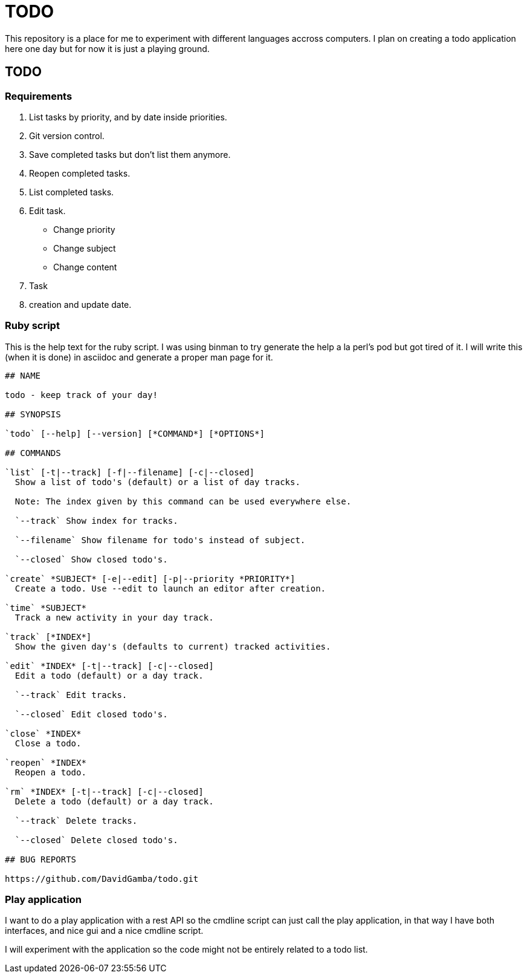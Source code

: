 = TODO

This repository is a place for me to experiment with different languages accross
computers. I plan on creating a todo application here one day but for now it is
just a playing ground.

== TODO

=== Requirements

. List tasks by priority, and by date inside priorities.
. Git version control.
. Save completed tasks but don't list them anymore.
. Reopen completed tasks.
. List completed tasks.
. Edit task.
    * Change priority
    * Change subject
    * Change content
. Task
. creation and update date.

=== Ruby script

This is the help text for the ruby script. I was using binman to try generate
the help a la perl's pod but got tired of it. I will write this (when it is
done) in asciidoc and generate a proper man page for it.

[verbating]
----
## NAME

todo - keep track of your day!

## SYNOPSIS

`todo` [--help] [--version] [*COMMAND*] [*OPTIONS*]

## COMMANDS

`list` [-t|--track] [-f|--filename] [-c|--closed]
  Show a list of todo's (default) or a list of day tracks.

  Note: The index given by this command can be used everywhere else.

  `--track` Show index for tracks.

  `--filename` Show filename for todo's instead of subject.

  `--closed` Show closed todo's.

`create` *SUBJECT* [-e|--edit] [-p|--priority *PRIORITY*]
  Create a todo. Use --edit to launch an editor after creation.

`time` *SUBJECT*
  Track a new activity in your day track.

`track` [*INDEX*]
  Show the given day's (defaults to current) tracked activities.

`edit` *INDEX* [-t|--track] [-c|--closed]
  Edit a todo (default) or a day track.

  `--track` Edit tracks.

  `--closed` Edit closed todo's.

`close` *INDEX*
  Close a todo.

`reopen` *INDEX*
  Reopen a todo.

`rm` *INDEX* [-t|--track] [-c|--closed]
  Delete a todo (default) or a day track.

  `--track` Delete tracks.

  `--closed` Delete closed todo's.

## BUG REPORTS

https://github.com/DavidGamba/todo.git
----

=== Play application

I want to do a play application with a rest API so the cmdline script can just
call the play application, in that way I have both interfaces, and nice gui and
a nice cmdline script.

I will experiment with the application so the code might not be entirely related
to a todo list.
